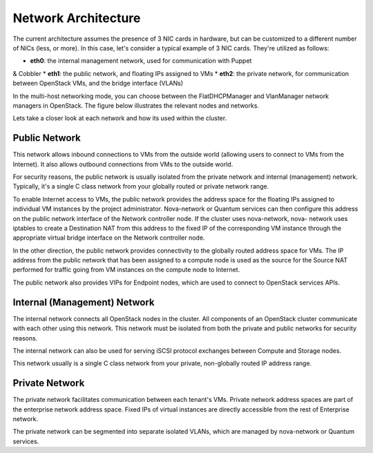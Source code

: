 
Network Architecture
^^^^^^^^^^^^^^^^^^^^


The current architecture assumes the presence of 3 NIC cards in
hardware, but can be customized to a different number of NICs (less,
or more). In this case, let's consider a typical example of 3 NIC cards.
They're utilized as follows:

* **eth0**: the internal management network, used for communication with Puppet 
& Cobbler
* **eth1**: the public network, and floating IPs assigned to VMs
* **eth2**: the private network, for communication between OpenStack VMs, and 
the bridge interface (VLANs)

In the multi-host networking mode, you can choose between the
FlatDHCPManager and VlanManager network managers in OpenStack. The
figure below illustrates the relevant nodes and networks.

.. image:: https://docs.google.com/drawings/pub?id=11KtrvPxqK3ilkAfKPSVN5KzBjnSPIJw-jRDc9fiYhxw&w=810&h=1060

Lets take a closer look at each network and how its used within the cluster.

Public Network
++++++++++++++

This network allows inbound connections to VMs from the outside world
(allowing users to connect to VMs from the Internet). It also allows
outbound connections from VMs to the outside world.

For security reasons, the public network is usually isolated from the
private network and internal (management) network. Typically, it's a
single C class network from your globally routed or private network
range.

To enable Internet access to VMs, the public network provides the
address space for the floating IPs assigned to individual VM instances
by the project administrator. Nova-network or Quantum services can
then configure this address on the public network interface of the
Network controller node. If the cluster uses nova-network, nova-
network uses iptables to create a Destination NAT from this address to
the fixed IP of the corresponding VM instance through the appropriate
virtual bridge interface on the Network controller node.

In the other direction, the public network provides connectivity to
the globally routed address space for VMs. The IP address from the
public network that has been assigned to a compute node is used as the
source for the Source NAT performed for traffic going from VM
instances on the compute node to Internet.

The public network also provides VIPs for Endpoint nodes, which are
used to connect to OpenStack services APIs.

Internal (Management) Network
+++++++++++++++++++++++++++++

The internal network connects all OpenStack nodes in the cluster. All
components of an OpenStack cluster communicate with each other using
this network. This network must be isolated from both the private and
public networks for security reasons.

The internal network can also be used for serving iSCSI protocol
exchanges between Compute and Storage nodes.

This network usually is a single C class network from your private,
non-globally routed IP address range.

Private Network
+++++++++++++++

The private network facilitates communication between each tenant's
VMs. Private network address spaces are part of the enterprise network
address space. Fixed IPs of virtual instances are directly accessible
from the rest of Enterprise network.

The private network can be segmented into separate isolated VLANs,
which are managed by nova-network or Quantum services.
